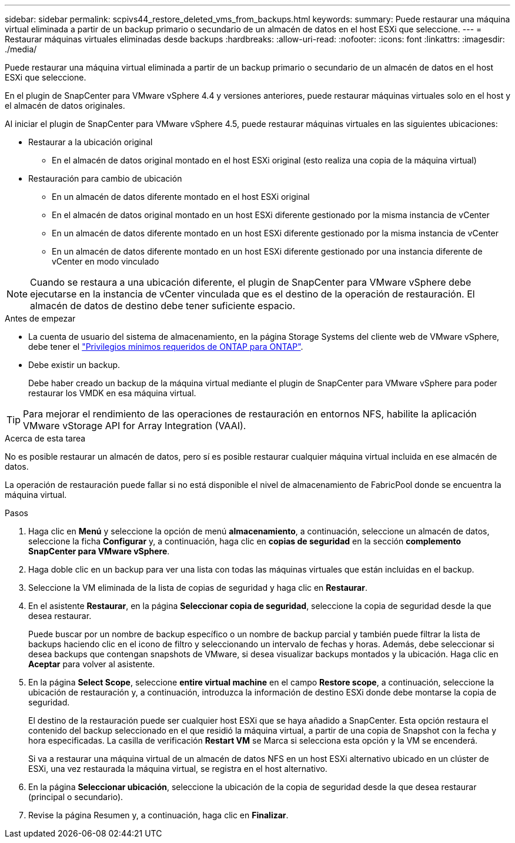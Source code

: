 ---
sidebar: sidebar 
permalink: scpivs44_restore_deleted_vms_from_backups.html 
keywords:  
summary: Puede restaurar una máquina virtual eliminada a partir de un backup primario o secundario de un almacén de datos en el host ESXi que seleccione. 
---
= Restaurar máquinas virtuales eliminadas desde backups
:hardbreaks:
:allow-uri-read: 
:nofooter: 
:icons: font
:linkattrs: 
:imagesdir: ./media/


[role="lead"]
Puede restaurar una máquina virtual eliminada a partir de un backup primario o secundario de un almacén de datos en el host ESXi que seleccione.

En el plugin de SnapCenter para VMware vSphere 4.4 y versiones anteriores, puede restaurar máquinas virtuales solo en el host y el almacén de datos originales.

Al iniciar el plugin de SnapCenter para VMware vSphere 4.5, puede restaurar máquinas virtuales en las siguientes ubicaciones:

* Restaurar a la ubicación original
+
** En el almacén de datos original montado en el host ESXi original (esto realiza una copia de la máquina virtual)


* Restauración para cambio de ubicación
+
** En un almacén de datos diferente montado en el host ESXi original
** En el almacén de datos original montado en un host ESXi diferente gestionado por la misma instancia de vCenter
** En un almacén de datos diferente montado en un host ESXi diferente gestionado por la misma instancia de vCenter
** En un almacén de datos diferente montado en un host ESXi diferente gestionado por una instancia diferente de vCenter en modo vinculado





NOTE: Cuando se restaura a una ubicación diferente, el plugin de SnapCenter para VMware vSphere debe ejecutarse en la instancia de vCenter vinculada que es el destino de la operación de restauración. El almacén de datos de destino debe tener suficiente espacio.

.Antes de empezar
* La cuenta de usuario del sistema de almacenamiento, en la página Storage Systems del cliente web de VMware vSphere, debe tener el link:scpivs44_minimum_ontap_privileges_required.html["Privilegios mínimos requeridos de ONTAP para ONTAP"].
* Debe existir un backup.
+
Debe haber creado un backup de la máquina virtual mediante el plugin de SnapCenter para VMware vSphere para poder restaurar los VMDK en esa máquina virtual.




TIP: Para mejorar el rendimiento de las operaciones de restauración en entornos NFS, habilite la aplicación VMware vStorage API for Array Integration (VAAI).

.Acerca de esta tarea
No es posible restaurar un almacén de datos, pero sí es posible restaurar cualquier máquina virtual incluida en ese almacén de datos.

La operación de restauración puede fallar si no está disponible el nivel de almacenamiento de FabricPool donde se encuentra la máquina virtual.

.Pasos
. Haga clic en *Menú* y seleccione la opción de menú *almacenamiento*, a continuación, seleccione un almacén de datos, seleccione la ficha *Configurar* y, a continuación, haga clic en *copias de seguridad* en la sección *complemento SnapCenter para VMware vSphere*.
. Haga doble clic en un backup para ver una lista con todas las máquinas virtuales que están incluidas en el backup.
. Seleccione la VM eliminada de la lista de copias de seguridad y haga clic en *Restaurar*.
. En el asistente *Restaurar*, en la página *Seleccionar copia de seguridad*, seleccione la copia de seguridad desde la que desea restaurar.
+
Puede buscar por un nombre de backup específico o un nombre de backup parcial y también puede filtrar la lista de backups haciendo clic en el icono de filtro y seleccionando un intervalo de fechas y horas. Además, debe seleccionar si desea backups que contengan snapshots de VMware, si desea visualizar backups montados y la ubicación. Haga clic en *Aceptar* para volver al asistente.

. En la página *Select Scope*, seleccione *entire virtual machine* en el campo *Restore scope*, a continuación, seleccione la ubicación de restauración y, a continuación, introduzca la información de destino ESXi donde debe montarse la copia de seguridad.
+
El destino de la restauración puede ser cualquier host ESXi que se haya añadido a SnapCenter. Esta opción restaura el contenido del backup seleccionado en el que residió la máquina virtual, a partir de una copia de Snapshot con la fecha y hora especificadas. La casilla de verificación *Restart VM* se Marca si selecciona esta opción y la VM se encenderá.

+
Si va a restaurar una máquina virtual de un almacén de datos NFS en un host ESXi alternativo ubicado en un clúster de ESXi, una vez restaurada la máquina virtual, se registra en el host alternativo.

. En la página *Seleccionar ubicación*, seleccione la ubicación de la copia de seguridad desde la que desea restaurar (principal o secundario).
. Revise la página Resumen y, a continuación, haga clic en *Finalizar*.

